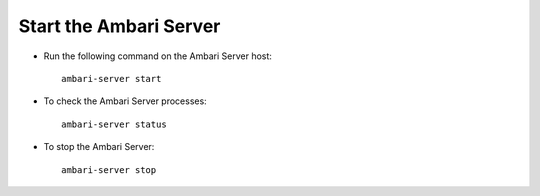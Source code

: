 Start the Ambari Server
=======================

* Run the following command on the Ambari Server host:

  ::

    ambari-server start
    
* To check the Ambari Server processes:

  ::

    ambari-server status

* To stop the Ambari Server:

  ::

    ambari-server stop